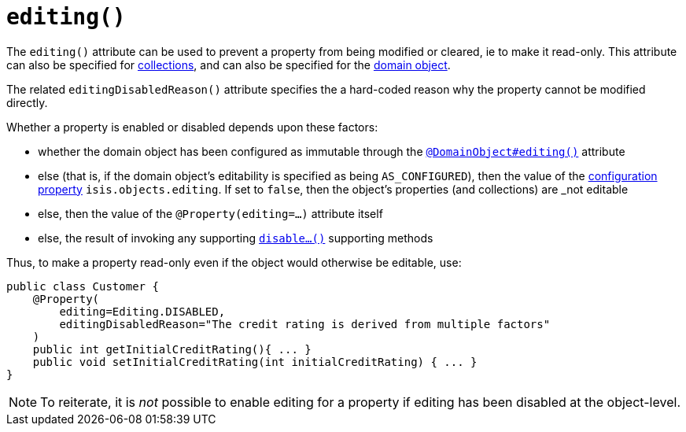 [[_rgant-Property_editing]]
= `editing()`
:Notice: Licensed to the Apache Software Foundation (ASF) under one or more contributor license agreements. See the NOTICE file distributed with this work for additional information regarding copyright ownership. The ASF licenses this file to you under the Apache License, Version 2.0 (the "License"); you may not use this file except in compliance with the License. You may obtain a copy of the License at. http://www.apache.org/licenses/LICENSE-2.0 . Unless required by applicable law or agreed to in writing, software distributed under the License is distributed on an "AS IS" BASIS, WITHOUT WARRANTIES OR  CONDITIONS OF ANY KIND, either express or implied. See the License for the specific language governing permissions and limitations under the License.
:_basedir: ../../
:_imagesdir: images/


The `editing()` attribute can be used to prevent a property from being modified or cleared, ie to make it read-only. This attribute can also be specified for xref:rgant.adoc#_rgant-Collection_editing[collections], and can also be specified for the xref:rgant.adoc#_rgant-DomainObject_editing[domain object].

The related `editingDisabledReason()` attribute specifies the a hard-coded reason why the property cannot be modified directly.

Whether a property is enabled or disabled depends upon these factors:

* whether the domain object has been configured as immutable through the xref:rgant.adoc#_rgant-DomainObject_editing[`@DomainObject#editing()`] attribute

* else (that is, if the domain object's editability is specified as being `AS_CONFIGURED`), then the value of the xref:rgcfg.adoc#_rgcfg_configuring-core[configuration property] `isis.objects.editing`.  If set to `false`, then the object's properties (and collections) are _not_ editable

* else, then the value of the `@Property(editing=...)` attribute itself

* else, the result of invoking any supporting xref:rgcms.adoc#_rgcms_methods_prefixes_disable[`disable...()`] supporting methods


Thus, to make a property read-only even if the object would otherwise be editable, use:

[source,java]
----
public class Customer {
    @Property(
        editing=Editing.DISABLED,
        editingDisabledReason="The credit rating is derived from multiple factors"
    )
    public int getInitialCreditRating(){ ... }
    public void setInitialCreditRating(int initialCreditRating) { ... }
}
----

[NOTE]
====
To reiterate, it is _not_ possible to enable editing for a property if editing has been disabled at the object-level.
====



